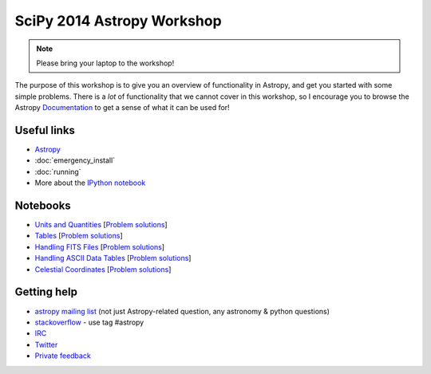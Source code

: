 SciPy 2014 Astropy Workshop
===========================

.. note:: Please bring your laptop to the workshop!

The purpose of this workshop is to give you an overview of functionality in
Astropy, and get you started with some simple problems. There is a *lot* of
functionality that we cannot cover in this workshop, so I encourage you to
browse the Astropy `Documentation <http://docs.astropy.org>`_ to get a sense
of what it can be used for!

Useful links
------------

* `Astropy <http://www.astropy.org>`_
* :doc:`emergency_install`
* :doc:`running`
* More about the `IPython notebook <http://ipython.org/notebook.html>`_

Notebooks
---------

* `Units and Quantities <_static/notebooks/Unit_Conversion.html>`_ [`Problem solutions <_static/notebooks/Unit_Conversion_solutions.html>`_]
* `Tables <_static/notebooks/Tables.html>`_ [`Problem solutions <_static/notebooks/Tables_solutions.html>`_]
* `Handling FITS Files <_static/notebooks/Handling_FITS_Files.html>`_ [`Problem solutions <_static/notebooks/Handling_FITS_Files_solutions.html>`_]
* `Handling ASCII Data Tables <_static/notebooks/Handling_ASCII_data_tables.html>`_ [`Problem solutions <_static/notebooks/Handling_ASCII_data_tables_solutions.html>`_]
* `Celestial Coordinates <_static/notebooks/Celestial_Coordinates.html>`_ [`Problem solutions <_static/notebooks/Celestial_Coordinates_solutions.html>`_]

Getting help
------------

* `astropy mailing list <http://mail.scipy.org/mailman/listinfo/astropy>`_ (not just Astropy-related question, any astronomy & python questions)
* `stackoverflow <http://stackoverflow.com>`_ - use tag #astropy
* `IRC <http://webchat.freenode.net/?channels=astropy>`_
* `Twitter <https://twitter.com/astropy>`_
* `Private feedback <mailto:astropy-feedback@googlegroups.com>`_
